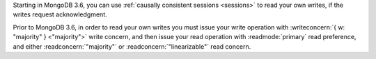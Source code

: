 Starting in MongoDB 3.6, you can use :ref:`causally consistent sessions
<sessions>` to read your own writes, if the writes request
acknowledgment.

Prior to MongoDB 3.6, in order to read your own writes you must issue
your write operation with :writeconcern:`{ w: "majority" } <"majority">`
write concern, and then issue your read operation with
:readmode:`primary` read preference, and either
:readconcern:`"majority"` or :readconcern:`"linearizable"` read concern.

